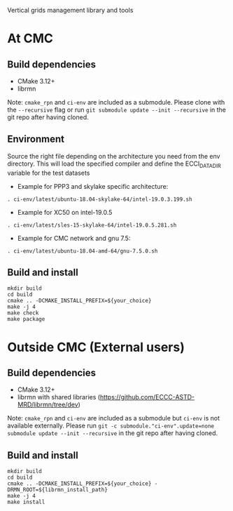 
Vertical grids management library and tools

* At CMC

** Build dependencies

- CMake 3.12+
- librmn

Note: =cmake_rpn= and =ci-env= are included as a submodule.  Please clone with the
=--recursive= flag or run =git submodule update --init --recursive= in the
git repo after having cloned.

** Environment

Source the right file depending on the architecture you need from the env directory.
This will load the specified compiler and define the ECCI_DATA_DIR variable for the test datasets

- Example for PPP3 and skylake specific architecture:

#+begin_src
. ci-env/latest/ubuntu-18.04-skylake-64/intel-19.0.3.199.sh
#+end_src

- Example for XC50 on intel-19.0.5

#+begin_src
. ci-env/latest/sles-15-skylake-64/intel-19.0.5.281.sh
#+end_src

- Example for CMC network and gnu 7.5:

#+begin_src
. ci-env/latest/ubuntu-18.04-amd-64/gnu-7.5.0.sh
#+end_src

** Build and install

#+begin_src
mkdir build
cd build
cmake .. -DCMAKE_INSTALL_PREFIX=${your_choice}
make -j 4
make check
make package
#+end_src

* Outside CMC (External users)

** Build dependencies

- CMake 3.12+
- librmn with shared libraries (https://github.com/ECCC-ASTD-MRD/librmn/tree/dev)

Note: =cmake_rpn= and =ci-env= are included as a submodule but =ci-env= is not available externally. 
Please run =git -c submodule."ci-env".update=none submodule update --init --recursive= in the git repo after having cloned.

** Build and install

#+begin_src
mkdir build
cd build
cmake .. -DCMAKE_INSTALL_PREFIX=${your_choice} -DRMN_ROOT=${librmn_install_path}
make -j 4
make install
#+end_src
